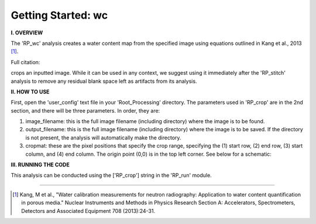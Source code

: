 .. wc_tutorial:

************************
Getting Started: wc
************************

**I. OVERVIEW**

The 'RP_wc' analysis creates a water content map from the specified image using equations outlined in Kang et al., 2013 [1]_.



Full citation: 


crops an inputted image.  While it can be used in any context, we suggest using it immediately after the 'RP_stitch' analysis to remove any residual blank space left as artifacts from its analysis.


**II. HOW TO USE**

First, open the 'user_config' text file in your 'Root_Processing' directory.  The parameters used in 'RP_crop' are in the 2nd section, and there will be three parameters.  In order, they are:

1. image_filename: this is the full image filename (including directory) where the image is to be found.  

2. output_filename: this is the full image filename (including directory) where the image is to be saved.  If the directory is not present, the analysis will automatically make the directory.  

3. cropmat: these are the pixel positions that specify the crop range, specifying the (1) start row, (2) end row, (3) start column, and (4) end column.  The origin point (0,0) is in the top left corner.  See below for a schematic:

.. image:: _static/cropmat.jpg

**III. RUNNING THE CODE**

This analysis can be conducted using the ['RP_crop'] string in the 'RP_run' module.  

---------------

.. [1] Kang, M et al., "Water calibration measurements for neutron radiography: Application to water content quantification in porous media." Nuclear Instruments and Methods in Physics Research Section A: Accelerators, Spectrometers, Detectors and Associated Equipment 708 (2013):24-31.